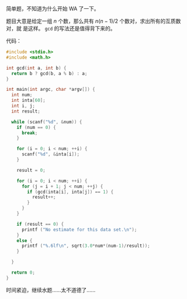 简单题，不知道为什么开始 WA 了一下。

题目大意是给定一组 $n$ 个数，那么共有 $n(n-1)/2$ 个数对，求出所有的互质数对，就
是这样。 ~gcd~ 的写法还是值得背下来的。

代码：

#+BEGIN_SRC c
#include <stdio.h>
#include <math.h>

int gcd(int a, int b) {
  return b ? gcd(b, a % b) : a;
}

int main(int argc, char *argv[]) {
  int num;
  int inta[60];
  int i, j;
  int result;

  while (scanf("%d", &num)) {
    if (num == 0) {
      break;
    }

    for (i = 0; i < num; ++i) {
      scanf("%d", &inta[i]);
    }

    result = 0;

    for (i = 0; i < num; ++i) {
      for (j = i + 1; j < num; ++j) {
        if (gcd(inta[i], inta[j]) == 1) {
          result++;
        }
      }
    }

    if (result == 0) {
      printf ("No estimate for this data set.\n");
    }
    else {
      printf ("%.6lf\n", sqrt(3.0*num*(num-1)/result));
    }

  }

  return 0;
}
#+END_SRC

时间紧迫，继续水题……太不道德了……
